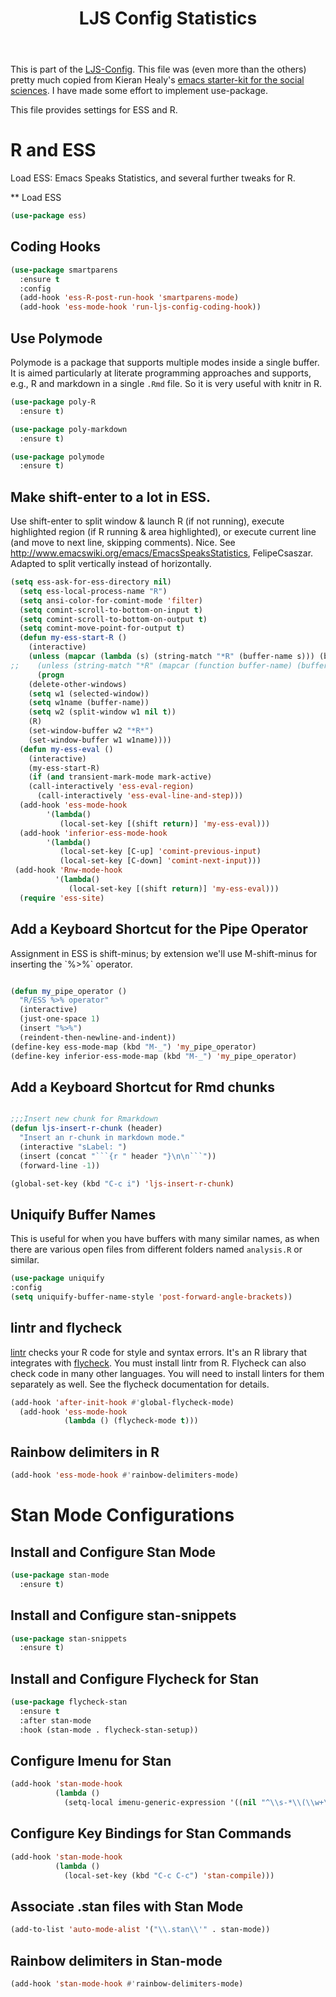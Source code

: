 #+TITLE: LJS Config Statistics
#+OPTIONS: toc:nil num:nil ^:nil

This is part of the [[file:ljs-config.org][LJS-Config]]. This file was (even more than the
others) pretty much copied from Kieran Healy's [[https://github.com/kjhealy/emacs-starter-kit][emacs starter-kit for
the social sciences]]. I have made some effort to implement
use-package.


This file provides settings for ESS and R. 

* R and ESS
   Load ESS: Emacs Speaks Statistics, and several further tweaks for
 R.

 ** Load ESS 

#+source: load-ess
#+begin_src emacs-lisp
(use-package ess)
#+end_src




** Coding Hooks
#+source: ide-ess
#+begin_src emacs-lisp
(use-package smartparens
  :ensure t
  :config
  (add-hook 'ess-R-post-run-hook 'smartparens-mode)
  (add-hook 'ess-mode-hook 'run-ljs-config-coding-hook))
#+end_src

** Use Polymode 
Polymode is a package that supports multiple modes inside a single buffer. It is aimed particularly at literate programming approaches and supports, e.g., R and markdown in a single =.Rmd= file. So it is very useful with knitr in R.

#+source: Polymode
#+begin_src emacs-lisp 
(use-package poly-R
  :ensure t)

(use-package poly-markdown
  :ensure t)

(use-package polymode
  :ensure t)
#+end_src

#+end_src

** Make shift-enter to a lot in ESS.
 Use shift-enter to split window & launch R (if not running), execute
 highlighted region (if R running & area highlighted), or execute
 current line (and move to next line, skipping comments). Nice. See
 http://www.emacswiki.org/emacs/EmacsSpeaksStatistics,
 FelipeCsaszar. Adapted to split vertically instead of horizontally. 
#+src-name: ess-shift-enter
#+begin_src emacs-lisp
(setq ess-ask-for-ess-directory nil)
  (setq ess-local-process-name "R")
  (setq ansi-color-for-comint-mode 'filter)
  (setq comint-scroll-to-bottom-on-input t)
  (setq comint-scroll-to-bottom-on-output t)
  (setq comint-move-point-for-output t)
  (defun my-ess-start-R ()
    (interactive)
    (unless (mapcar (lambda (s) (string-match "*R" (buffer-name s))) (buffer-list))
;;    (unless (string-match "*R" (mapcar (function buffer-name) (buffer-list)))
      (progn
	(delete-other-windows)
	(setq w1 (selected-window))
	(setq w1name (buffer-name))
	(setq w2 (split-window w1 nil t))
	(R)
	(set-window-buffer w2 "*R*")
	(set-window-buffer w1 w1name))))
  (defun my-ess-eval ()
    (interactive)
    (my-ess-start-R)
    (if (and transient-mark-mode mark-active)
	(call-interactively 'ess-eval-region)
      (call-interactively 'ess-eval-line-and-step)))
  (add-hook 'ess-mode-hook
	    '(lambda()
	       (local-set-key [(shift return)] 'my-ess-eval)))
  (add-hook 'inferior-ess-mode-hook
	    '(lambda()
	       (local-set-key [C-up] 'comint-previous-input)
	       (local-set-key [C-down] 'comint-next-input)))
 (add-hook 'Rnw-mode-hook 
          '(lambda() 
             (local-set-key [(shift return)] 'my-ess-eval))) 
  (require 'ess-site)
#+end_src

** Add a Keyboard Shortcut for the Pipe Operator

Assignment in ESS is shift-minus; by extension we'll use M-shift-minus for inserting the `%>%` operator.

#+src-name: ess-pipe-shortcut
#+begin_src emacs-lisp

(defun my_pipe_operator ()
  "R/ESS %>% operator"
  (interactive)
  (just-one-space 1)
  (insert "%>%")
  (reindent-then-newline-and-indent))
(define-key ess-mode-map (kbd "M-_") 'my_pipe_operator)
(define-key inferior-ess-mode-map (kbd "M-_") 'my_pipe_operator)

#+end_src

** Add a Keyboard Shortcut for Rmd chunks

#+src-name: rmd-chunk-insert
#+BEGIN_SRC emacs-lisp

;;;Insert new chunk for Rmarkdown
(defun ljs-insert-r-chunk (header) 
  "Insert an r-chunk in markdown mode." 
  (interactive "sLabel: ") 
  (insert (concat "```{r " header "}\n\n```")) 
  (forward-line -1))

(global-set-key (kbd "C-c i") 'ljs-insert-r-chunk)

#+END_SRC



** Uniquify Buffer Names
This is useful for when you have buffers with many similar names, as when there are various open files from different folders named =analysis.R= or similar. 

#+source: uniquify
#+begin_src emacs-lisp
  (use-package uniquify
  :config
  (setq uniquify-buffer-name-style 'post-forward-angle-brackets))
#+end_src

** lintr and flycheck
[[https://github.com/jimhester/lintr][lintr]] checks your R code for style and syntax errors. It's an R library that integrates with [[http://www.flycheck.org][flycheck]]. You must install lintr from R. Flycheck can also check code in many other languages. You will need to install linters for them separately as well. See the flycheck documentation for details.

#+source: lintr
#+begin_src emacs-lisp 
  (add-hook 'after-init-hook #'global-flycheck-mode)
    (add-hook 'ess-mode-hook
              (lambda () (flycheck-mode t)))
#+end_src

** Rainbow delimiters in R
#+begin_src emacs-lisp
(add-hook 'ess-mode-hook #'rainbow-delimiters-mode)
#+end_src




* Stan Mode Configurations

** Install and Configure Stan Mode
#+srcname: ljs-config-stan-mode
#+begin_src emacs-lisp 
  (use-package stan-mode
    :ensure t)
#+end_src

** Install and Configure stan-snippets
#+srcname: ljs-config-stan-snippets
#+begin_src emacs-lisp 
  (use-package stan-snippets
    :ensure t)
#+end_src

** Install and Configure Flycheck for Stan
#+srcname: ljs-config-flycheck-stan
#+begin_src emacs-lisp 
  (use-package flycheck-stan
    :ensure t
    :after stan-mode
    :hook (stan-mode . flycheck-stan-setup))
#+end_src

** Configure Imenu for Stan
#+srcname: ljs-config-imenu-stan
#+begin_src emacs-lisp 
  (add-hook 'stan-mode-hook
            (lambda ()
              (setq-local imenu-generic-expression '((nil "^\\s-*\\(\\w+\\)\\s-*=" 1)))))
#+end_src

** Configure Key Bindings for Stan Commands
#+srcname: ljs-config-key-bindings-stan
#+begin_src emacs-lisp 
  (add-hook 'stan-mode-hook
            (lambda ()
              (local-set-key (kbd "C-c C-c") 'stan-compile)))
#+end_src

** Associate .stan files with Stan Mode
#+srcname: ljs-config-associate-stan-files
#+begin_src emacs-lisp
  (add-to-list 'auto-mode-alist '("\\.stan\\'" . stan-mode))
#+end_src

** Rainbow delimiters in Stan-mode
#+begin_src emacs-lisp
(add-hook 'stan-mode-hook #'rainbow-delimiters-mode)
#+end_src
